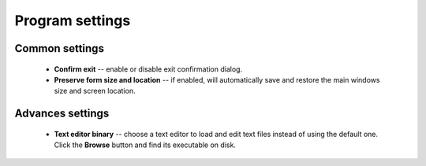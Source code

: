 .. This file is a part of Micro Hosts Editor. For more information
.. visit official site: https://www.easycoding.org/projects/mhed
..
.. Copyright (c) 2011 - 2020 EasyCoding Team (ECTeam).
.. Copyright (c) 2005 - 2020 EasyCoding Team.
..
.. This program is free software: you can redistribute it and/or modify
.. it under the terms of the GNU General Public License as published by
.. the Free Software Foundation, either version 3 of the License, or
.. (at your option) any later version.
..
.. This program is distributed in the hope that it will be useful,
.. but WITHOUT ANY WARRANTY; without even the implied warranty of
.. MERCHANTABILITY or FITNESS FOR A PARTICULAR PURPOSE.  See the
.. GNU General Public License for more details.
..
.. You should have received a copy of the GNU General Public License
.. along with this program. If not, see <http://www.gnu.org/licenses/>.
.. _settings:

*******************************
Program settings
*******************************

.. index:: settings, main settings, generic settings, common settings
.. _settings-main:

Common settings
==========================================

  * **Confirm exit** -- enable or disable exit confirmation dialog.
  * **Preserve form size and location** -- if enabled, will automatically save and restore the main windows size and screen location.

.. index:: settings, advanced settings, additional settings
.. _settings-advanced:

Advances settings
==========================================

  * **Text editor binary** -- choose a text editor to load and edit text files instead of using the default one. Click the **Browse** button and find its executable on disk.
